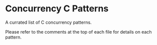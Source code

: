 * Concurrency C Patterns

A currated list of C concurrency patterns.

Please refer to the comments at the top of each file for details on each pattern.


